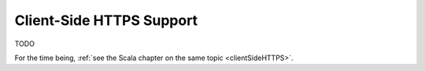 .. _clientSideHTTPS-java:

Client-Side HTTPS Support
=========================

TODO

For the time being, :ref:`see the Scala chapter on the same topic <clientSideHTTPS>`.